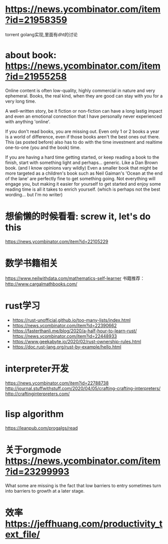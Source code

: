 * https://news.ycombinator.com/item?id=21958359
  torrent golang实现,里面有dht的讨论
* about book: https://news.ycombinator.com/item?id=21955258
Online content is often low-quality, highly commercial in nature and very ephemeral. Books, the real kind, when they are good can stay with you for a very long time.

A well-written story, be it fiction or non-fiction can have a long lastig impact and even an emotional connection that I have personally never experienced with anything 'online'.

If you don't read books, you are missing out. Even only 1 or 2 books a year is a world of difference, even if those books aren't the best ones out there. This (as posted before) also has to do with the time investment and realtime one-to-one (you and the book) time.

If you are having a hard time getting started, or keep reading a book to the finish, start with something light and perhaps... generic. Like a Dan Brown book. (and I know opinions vary wildly) Even a smaller book that might be more targeted as a children's book such as Neil Gaiman's 'Ocean at the end of the lane' are perfectly fine to get something going. Not everything will engage you, but making it easier for yourself to get started and enjoy some reading time is all it takes to enrich yourself. (which is perhaps not the best wording... but I'm no writer)
* 想偷懒的时候看看: screw it, let's do this
  https://news.ycombinator.com/item?id=22105229
* 数学书籍相关
https://www.neilwithdata.com/mathematics-self-learner
书籍推荐： http://www.cargalmathbooks.com/
* rust学习
+ https://rust-unofficial.github.io/too-many-lists/index.html
+ https://news.ycombinator.com/item?id=22390662
+ https://fasterthanli.me/blog/2020/a-half-hour-to-learn-rust/ https://news.ycombinator.com/item?id=22448933
+ https://www.geekabyte.io/2020/02/rust-ownership-rules.html
+ https://doc.rust-lang.org/rust-by-example/hello.html
* interpreter开发
https://news.ycombinator.com/item?id=22788738
http://journal.stuffwithstuff.com/2020/04/05/crafting-crafting-interpreters/
http://craftinginterpreters.com/
* lisp algorithm
  https://leanpub.com/progalgs/read
* 关于orgmode https://news.ycombinator.com/item?id=23299993
What some are missing is the fact that low barriers to entry sometimes turn into barriers to growth at a later stage.
* 效率 https://jeffhuang.com/productivity_text_file/
